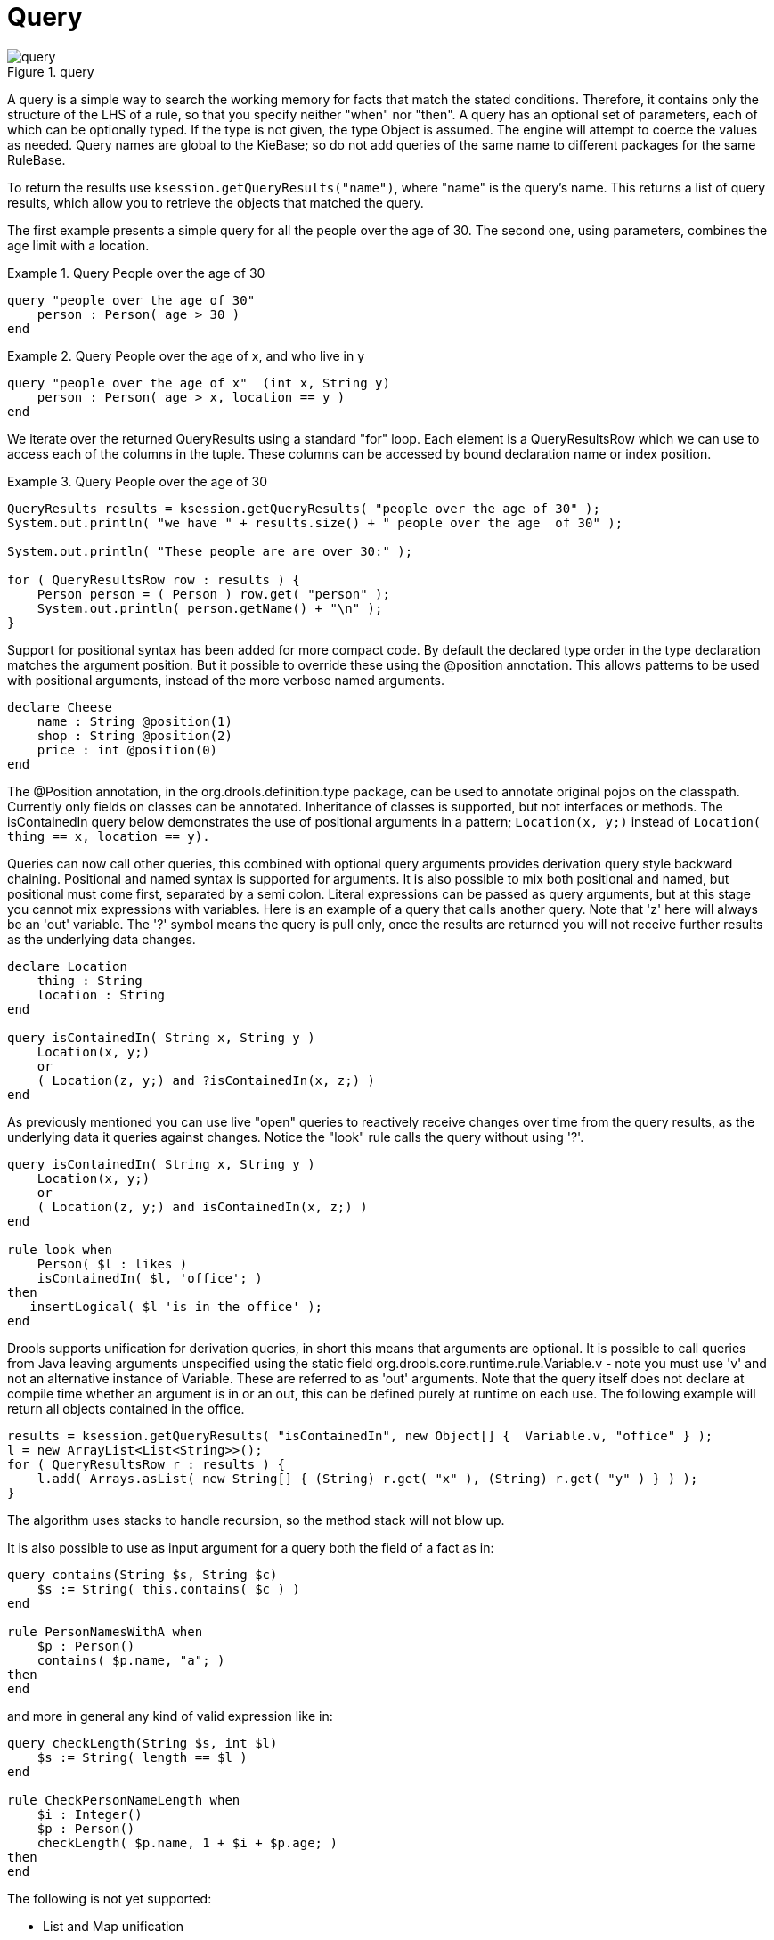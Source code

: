 [[_querysection]]
= Query

.query
image::droolsImages/LanguageReference/query.png[align="center"]


A query is a simple way to search the working memory for facts that match the stated conditions.
Therefore, it contains only the structure of the LHS of a rule, so that you specify neither "when" nor "then". A query has an optional set of parameters, each of which can be optionally typed.
If the type is not given, the type Object is assumed.
The engine will attempt to coerce the values as needed.
Query names are global to the KieBase; so do not add queries of the same name to different packages for the same RuleBase.

To return the results use ``ksession.getQueryResults("name")``, where "name" is the query's name.
This returns a list of query results, which allow you to retrieve the objects that matched the query.

The first example presents a simple query for all the people over the age of 30.
The second one, using parameters, combines the age limit with a location.

.Query People over the age of 30
====
[source]
----
query "people over the age of 30" 
    person : Person( age > 30 )
end
----
====

.Query People over the age of x, and who live in y
====
[source]
----
query "people over the age of x"  (int x, String y)
    person : Person( age > x, location == y )
end
----
====


We iterate over the returned QueryResults using a standard "for" loop.
Each element is a QueryResultsRow which we can use to access each of the columns in the tuple.
These columns can be accessed by bound declaration name or index position.

.Query People over the age of 30
====
[source,java]
----
QueryResults results = ksession.getQueryResults( "people over the age of 30" );
System.out.println( "we have " + results.size() + " people over the age  of 30" );

System.out.println( "These people are are over 30:" );

for ( QueryResultsRow row : results ) {
    Person person = ( Person ) row.get( "person" );
    System.out.println( person.getName() + "\n" );
}
----
====


Support for positional syntax has been added for more compact code.
By default the declared type order in the type declaration matches the argument position.
But it possible to override these using the @position annotation.
This allows patterns to be used with positional arguments, instead of the more verbose named arguments.

[source]
----
declare Cheese
    name : String @position(1)
    shop : String @position(2)
    price : int @position(0)
end
----


The @Position annotation, in the org.drools.definition.type package, can be used to annotate original pojos on the classpath.
Currently only fields on classes can be annotated.
Inheritance of classes is supported, but not interfaces or methods.
The isContainedIn query below demonstrates the use of positional arguments in a pattern; `Location(x, y;)` instead of `Location( thing == x, location == y).`

Queries can now call other queries, this combined with optional query arguments provides derivation query style backward chaining.
Positional and named syntax is supported for arguments.
It is also possible to mix both positional and named, but positional must come first, separated by a semi colon.
Literal expressions can be passed as query arguments, but at this stage you cannot mix expressions with variables.
Here is an example of a query that calls another query.
Note that 'z' here will always be an 'out' variable.
The '?' symbol means the query is pull only, once the results are returned you will not receive further results as the underlying data changes.

[source]
----
declare Location
    thing : String 
    location : String 
end

query isContainedIn( String x, String y ) 
    Location(x, y;)
    or 
    ( Location(z, y;) and ?isContainedIn(x, z;) )
end
----


As previously mentioned you can use live "open" queries to reactively receive changes over time from the query results, as the underlying data it queries against changes.
Notice the "look" rule calls the query without using '?'.

[source]
----
query isContainedIn( String x, String y ) 
    Location(x, y;)
    or 
    ( Location(z, y;) and isContainedIn(x, z;) )
end

rule look when 
    Person( $l : likes ) 
    isContainedIn( $l, 'office'; )
then
   insertLogical( $l 'is in the office' );
end
----


Drools supports unification for derivation queries, in short this means that arguments are optional.
It is possible to call queries from Java leaving arguments unspecified using the static field org.drools.core.runtime.rule.Variable.v - note you must use 'v' and not an alternative instance of Variable.
These are referred to as 'out' arguments.
Note that the query itself does not declare at compile time whether an argument is in or an out, this can be defined purely at runtime on each use.
The following example will return all objects contained in the office.

[source]
----
results = ksession.getQueryResults( "isContainedIn", new Object[] {  Variable.v, "office" } );
l = new ArrayList<List<String>>();
for ( QueryResultsRow r : results ) {
    l.add( Arrays.asList( new String[] { (String) r.get( "x" ), (String) r.get( "y" ) } ) );
}
----


The algorithm uses stacks to handle recursion, so the method stack will not blow up.

It is also possible to use as input argument for a query both the field of a fact as in:

[source]
----
query contains(String $s, String $c)
    $s := String( this.contains( $c ) )
end

rule PersonNamesWithA when
    $p : Person()
    contains( $p.name, "a"; )
then
end
----

and more in general any kind of valid expression like in:

[source]
----
query checkLength(String $s, int $l)
    $s := String( length == $l )
end

rule CheckPersonNameLength when
    $i : Integer()
    $p : Person()
    checkLength( $p.name, 1 + $i + $p.age; )
then
end
----


The following is not yet supported:

* List and Map unification
* Expression unification - pred( X, X + 1, X * Y / 7 )
